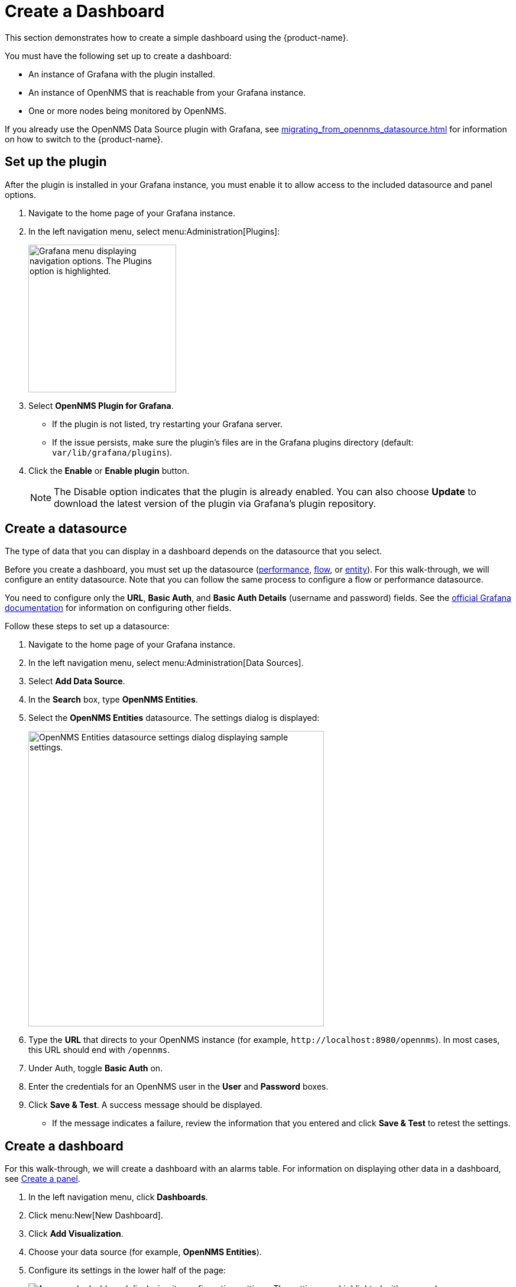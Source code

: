 
:imagesdir: ../assets/images

= Create a Dashboard

This section demonstrates how to create a simple dashboard using the {product-name}.

You must have the following set up to create a dashboard:

* An instance of Grafana with the plugin installed.
* An instance of OpenNMS that is reachable from your Grafana instance.
* One or more nodes being monitored by OpenNMS.

If you already use the OpenNMS Data Source plugin with Grafana, see xref:migrating_from_opennms_datasource.adoc[] for information on how to switch to the {product-name}.

== Set up the plugin

After the plugin is installed in your Grafana instance, you must enable it to allow access to the included datasource and panel options.

. Navigate to the home page of your Grafana instance.
. In the left navigation menu, select menu:Administration[Plugins]:
+
image::gf-plugins.png["Grafana menu displaying navigation options. The Plugins option is highlighted.", 250]

. Select *OpenNMS Plugin for Grafana*.
** If the plugin is not listed, try restarting your Grafana server.
** If the issue persists, make sure the plugin's files are in the Grafana plugins directory (default: `var/lib/grafana/plugins`).
. Click the *Enable* or *Enable plugin* button.
+
NOTE: The Disable option indicates that the plugin is already enabled.
You can also choose *Update* to download the latest version of the plugin via Grafana's plugin repository.

[[bw-ds-setup]]
== Create a datasource

The type of data that you can display in a dashboard depends on the datasource that you select.

Before you create a dashboard, you must set up the datasource (xref:datasources:performance_datasource.adoc[performance], xref:datasources:flow_datasource.adoc[flow], or xref:datasources:entity_datasource.adoc[entity]).
For this walk-through, we will configure an entity datasource.
Note that you can follow the same process to configure a flow or performance datasource.

You need to configure only the *URL*, *Basic Auth*, and *Basic Auth Details* (username and password) fields.
See the https://grafana.com/docs/grafana/latest/datasources/[official Grafana documentation] for information on configuring other fields.

Follow these steps to set up a datasource:

. Navigate to the home page of your Grafana instance.
. In the left navigation menu, select menu:Administration[Data Sources].
. Select *Add Data Source*.
. In the *Search* box, type *OpenNMS Entities*.
. Select the *OpenNMS Entities* datasource.
The settings dialog is displayed:
+
image::gf-data-config.png["OpenNMS Entities datasource settings dialog displaying sample settings.", 500]

. Type the *URL* that directs to your OpenNMS instance (for example, `\http://localhost:8980/opennms`).
In most cases, this URL should end with `/opennms`.
. Under Auth, toggle *Basic Auth* on.
. Enter the credentials for an OpenNMS user in the *User* and *Password* boxes.
. Click *Save & Test*.
A success message should be displayed.
** If the message indicates a failure, review the information that you entered and click *Save & Test* to retest the settings.

[[bw-dashboard-create]]
== Create a dashboard

For this walk-through, we will create a dashboard with an alarms table.
For information on displaying other data in a dashboard, see <<bw-panel-create, Create a panel>>.

. In the left navigation menu, click *Dashboards*.
. Click menu:New[New Dashboard].
. Click *Add Visualization*.
. Choose your data source (for example, *OpenNMS Entities*).
. Configure its settings in the lower half of the page:
+
image::gf-panel-config.png["An example dashboard displaying its configuration settings. The settings are highlighted with a green box."]

. Select the datasource that you created in <<bw-ds-setup, Create a datasource>> from the *Query* list.
. In the *Select* list, choose *Alarms*.
** (Optional) Configure additional information and add filters.
** (Optional) Click *+ Query* to add a query to the dashboard.
. Under Panel Options, type the dashboard's name in the *Title* box.
. Under Visualization, select *Alarm Table*.
** (Optional) Customize the graph by specifying settings under Panel Options.
. Click the *Save* symbol at the top-right of the dashboard.
. Type a name for the dashboard, and click *Save*.

Your dashboard should now be displayed.
To test it, you can change the time range at the top-right of the page, or right-click an alarm to perform custom actions against it.

You can create more panels to display other data, or xref:importing.adoc[import an existing dashboard] for design examples.

[[bw-panel-create]]
== Create a panel

A panel is a component of a dashboard; it displays your specified fault and performance management data.

Before you add a panel to your dashboard, determine the type of data that you want to visualize (performance, metrics, alarms or nodes, and so on), and make sure that you have <<bw-ds-setup, set up a datasource>>.
Default graph types in Grafana work only with their appropriate datasource (for example, an alarm table visualization will not display data if a flow datasource is specified).

The plugin includes the following custom panels:

* Alarm histogram
* Alarm table
* Filter panel
* Flow histogram

For more information about custom panel types, see xref:panel_configuration:index.adoc#custom-panel[Default custom panels].

Follow the steps below to create a new panel in your existing dashboard:

. Navigate to your dashboard and click the *Add Panel* symbol.
. Click *Add New Panel*.
. Select a datasource from the *Query* list.
** (Optional) Configure additional settings.
Options are dependent on the type of datasource selected.
. Navigate to the *Panel* tab.
. Under Visualization, click the *Visualization* symbol.
. Click *Graph*.
The graph is displayed at the top of the panel.
** (Optional) Configure settings in the bottom half of the panel to customize the graph.
. Specify the panel's *Name*.
. Click *Save* at the top-right of the panel.

=== Create an alarm panel

An alarm panel displays alarms from an xref:datasources:entity_datasource.adoc[entities datasource].
Normally, visualization of the information in an entities datasource is done with tables.

Follow these steps to create a new alarm panel in your existing dashboard:

. Navigate to your dashboard and click the *Add Panel* symbol.
. Click *Add New Panel*.
. Select an entity datasource from the *Query* list.
. Choose *Alarms* from the *Select* list.
. Set filters and conditions to specify the nodes and alarms to visualize.
** Note that you can use nested "and/or" logic for the filters and conditions.
** You can order alarms by ascending (oldest alarms first) or descending (most recent alarms first).
** You can limit the number of alarms displayed.
** You can toggle *Featured Attributes* on to display select attributes.
Toggle it off to display all attributes in the drop-down lists.
+
image::gf-alarm-table.png["Example settings for a new alarm table panel."]

. Navigate to the *Panel* tab.
. Under Visualization, click the *Visualization* symbol.
. Select *Alarm Table*.
The graph is displayed at the top of the panel.
+
NOTE: You can choose a table or a histogram graph for alarms.
For nodes, you can configure only a table graph.

** (Optional) Configure the settings in the bottom half of the panel to customize the graph.
. Update the panel's *Name*.
. Click *Save* at the top-right of the panel.

== Use data links to provide alarm context

Data links in Grafana let you create a user-defined operation (for example, a link to a node detail page or a knowledge base article, links based on alarm severity, and so on) that might help users diagnose an alarm.
Once created, a link to the specified data will appear when you right-click an alarm in an alarms table:

image::gf-data-link.png["Alarms table with three alarms. The context menu is displayed, listing three defined options."]

For example, you can create a data link with a URL of `\http://localhost:8980/opennms/alarm/detail.htm?id=${__data.fields.ID}`.
The fields in the alarm table rows will appear as links and when clicked will go to that alarm detail URL.

Another example, `\http://localhost:8980/opennms/element/node.jsp?node=${__data.fields["Node ID"]}'` would go to the node detail for the alarm.

For information on how to create a data link, see the https://grafana.com/docs/grafana/latest/panels-visualizations/configure-data-links/#add-a-data-link[Grafana documentation].

